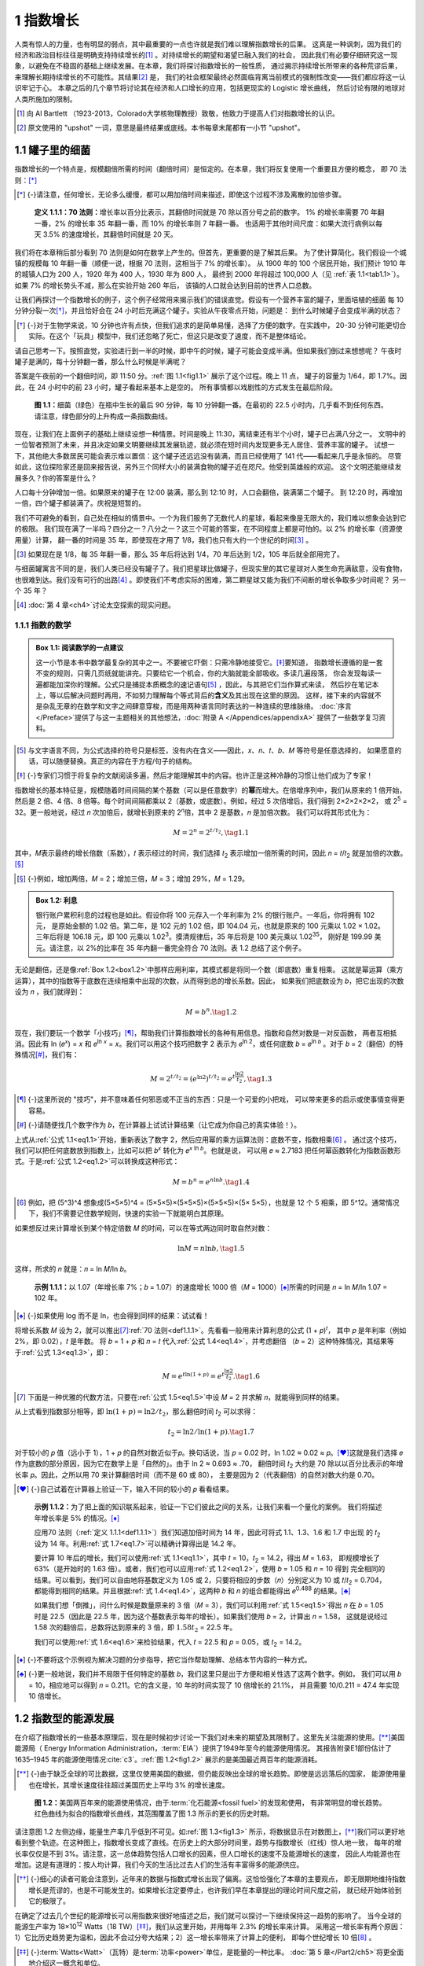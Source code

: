 1 指数增长
====================

人类有惊人的力量，也有明显的弱点，其中最重要的一点也许就是我们难以理解指数增长的后果。
这真是一种讽刺，因为我们的经济和政治目标往往是明确支持持续增长的\ [#]_ 。对持续增长的期望和渴望已融入我们的社会，
因此我们有必要仔细研究这一现象，以避免在不稳固的基础上继续发展。在本章，我们将探讨指数增长的一般性质，
通过揭示持续增长所带来的各种荒谬后果，来理解长期持续增长的不可能性。其结果\ [#]_ 是，
我们的社会框架最终必然面临背离当前模式的强制性改变——我们都应将这一认识牢记于心。
本章之后的几个章节将讨论其在经济和人口增长的应用，包括更现实的 Logistic 增长曲线，
然后讨论有限的地球对人类所施加的限制。

.. [#] 向 Al Bartlett （1923-2013，Colorado大学核物理教授）致敬，他致力于提高人们对指数增长的认识。
.. [#] 原文使用的 "upshot" 一词，意思是最终结果或底线。本书每章末尾都有一小节 "upshot"。

.. _1.1:

1.1 罐子里的细菌
---------------------

指数增长的一个特点是，规模翻倍所需的时间（翻倍时间）是恒定的。在本章，我们将反复使用一个重要且方便的概念，
即 70 法则：[*]_ 

.. [*] {-}请注意，任何增长，无论多么缓慢，都可以用加倍时间来描述，即使这个过程不涉及离散的加倍步骤。

.. _def1.1.1:

  **定义 1.1.1：70 法则：**\ 增长率以百分比表示，其翻倍时间就是 70 除以百分号之前的数字。
  1% 的增长率需要 70 年翻一番，2% 的增长率 35 年翻一番，而 10% 的增长率则 7 年翻一番。
  也适用于其他时间尺度：如果大流行病例以每天 3.5% 的速度增长，其翻倍时间就是 20 天。

.. margin:: 

  .. table:: **表 1.1**: 7% 增长示例
    :name: tab1.1
    :class: booktabs

    ====  ====
    年    人口
    ====  ====
    1900  100 
    1910  200 
    1920  400 
    1930  800 
    1940  1,600
    \:     \: 
    2000  102,400
    ====  ====

我们将在本章稍后部分看到 70 法则是如何在数学上产生的。但首先，更重要的是了解其后果。
为了使计算简化，我们假设一个城镇的规模每 10 年翻一番（顺便一说，根据 70 法则，这相当于 7% 的增长率）。
从 1900 年的 100 个居民开始，我们预计 1910 年的城镇人口为 200 人，1920 年为 400 人，1930 年为 800 人，
最终到 2000 年将超过 100,000 人（见 :ref:`表 1.1<tab1.1>`）。如果 7% 的增长势头不减，那么在实验开始 260 年后，
该镇的人口就会达到目前的世界人口总数。

让我们再探讨一个指数增长的例子，这个例子经常用来揭示我们的错误直觉。假设有一个营养丰富的罐子，里面培植的细菌
每 10 分钟分裂一次\ [*]_\ ，并且恰好会在 24 小时后充满这个罐子。实验从午夜零点开始，问题是：
到什么时候罐子会变成半满的状态？

.. [*] {-}对于生物学来说，10 分钟也许有点快，但我们追求的是简单易懂，选择了方便的数字。在实践中，
   20-30 分钟可能更切合实际。在这个「玩具」模型中，我们还忽略了死亡，但这只是改变了速度，而不是整体结论。

请自己思考一下。按照直觉，实验进行到一半的时候，即中午的时候，罐子可能会变成半满。但如果我们倒过来想想呢？
午夜时罐子是满的，每十分钟翻一番，那么什么时候是半满呢？

答案是午夜前的一个翻倍时间，即 11:50 分。:ref:`图 1.1<fig1.1>` 展示了这个过程。晚上 11 点，
罐子的容量为 1/64，即 1.7%。因此，在 24 小时中的前 23 小时，罐子看起来基本上是空的。
所有事情都以戏剧性的方式发生在最后阶段。

.. figure:: ../images/fig1-1.png
  :name: fig1.1
  :class: full-width
  
  **图 1.1：**\ 细菌（绿色）在瓶中生长的最后 90 分钟，每 10 分钟翻一番。在最初的 22.5 小时内，几乎看不到任何东西。
  请注意，绿色部分的上升构成一条指数曲线。

现在，让我们在上面例子的基础上继续设想一种情景。时间是晚上 11:30，离结束还有半个小时，罐子已占满八分之一。
文明中的一位智者预测了未来，并且决定如果文明要继续其发展轨迹，就必须在短时间内发现更多无人居住、营养丰富的罐子。
试想一下，其他绝大多数居民可能会表示难以置信：这个罐子还远远没有装满，而且已经使用了 141 代——看起来几乎是永恒的。
尽管如此，这位探险家还是回来报告说，另外三个同样大小的装满食物的罐子近在咫尺。他受到英雄般的欢迎。
这个文明还能继续发展多久？你的答案是什么？

人口每十分钟增加一倍。如果原来的罐子在 12:00 装满，那么到 12:10 时，人口会翻倍，装满第二个罐子。
到 12:20 时，再增加一倍，四个罐子都装满了。庆祝是短暂的。

我们不可避免的看到，自己处在相似的情景中。一个为我们服务了无数代人的星球，看起来像是无限大的，我们难以想象会达到它的极限。
我们现在满了一半吗？四分之一？八分之一？这三个可能的答案，在不同程度上都是可怕的。以 2% 的增长率（资源使用量）计算，
翻一番的时间是 35 年，即使现在才用了 1/8，我们也只有大约一个世纪的时间\ [#]_ 。

.. [#] 如果现在是 1/8，每 35 年翻一番，那么 35 年后将达到 1/4，70 年后达到 1/2，105 年后就全部用完了。

与细菌罐寓言不同的是，我们人类已经没有罐子了。我们把星球比做罐子，但现实里的其它星球对人类生命充满敌意，没有食物，
也很难到达。我们没有可行的出路\ [#]_ 。即使我们不考虑实际的困难，第二颗星球又能为我们不间断的增长争取多少时间呢？
另一个 35 年？

.. [#] :doc:`第 4 章<ch4>`\ 讨论太空探索的现实问题。

1.1.1 指数的数学
++++++++++++++++++++++

.. _box1.1:

.. admonition:: Box 1.1: 阅读数学的一点建议

  这一小节是本书中数学最复杂的其中之一。不要被它吓倒：只需冷静地接受它。\ [*]_\ 要知道，
  指数增长遵循的是一套不变的规则，只需几页纸就能讲完。只要给它一个机会，你的大脑就能全部吸收。多读几遍段落，
  你会发现每读一遍都能加深你的理解。公式只是捕捉本质概念的速记语句\ [#]_ ，因此，与其把它们当作算式来读，
  然后抄在笔记本上，等以后解决问题时再用，不如努力理解每个等式背后的\ **含义**\ 及其出现在这里的原因。
  这样，接下来的内容就不是杂乱无章的在数学和文字之间肆意穿梭，而是用两种语言同时表达的一种连续的思维脉络。
  :doc:`序言</Preface>`\ 提供了与这一主题相关的其他想法，\ :doc:`附录 A </Appendices/appendixA>`
  提供了一些数学复习资料。

.. [#] 与文字语言不同，为公式选择的符号只是标签，没有内在含义——因此，𝑥、𝑛、𝑡、𝑏、𝑀 等符号是任意选择的，
   如果愿意的话，可以随便替换。真正的内容在于方程/句子的结构。
.. [*] {-}专家们习惯于将复杂的文献阅读多遍，然后才能理解其中的内容。也许正是这种冷静的习惯让他们成为了专家！

指数增长的基本特征是，规模随着时间间隔的某个基数（可以是任意数字）的\ **幂**\ 而增大。在倍增序列中，我们从原来的 1 倍开始，
然后是 2 倍、4 倍、8 倍等。每个时间间隔都乘以 2（基数，或底数）。例如，经过 5 次倍增后，我们得到 2×2×2×2×2，
或 2\ :sup:`5` = 32。更一般地说，经过 𝑛 次加倍后，就增长到原来的 2\ :sup:`𝑛`\ 倍，其中 2 是基数，𝑛 是加倍次数。
我们可以将其形式化为：

.. _eq1.1:

.. math:: M = 2^n = 2^{t/t_2}, \tag{1.1}

其中，𝑀表示最终的增长倍数（系数），𝑡 表示经过的时间，我们选择 𝑡\ :sub:`2` 表示增加一倍所需的时间，因此 𝑛 = 𝑡/𝑡\ :sub:`2` 
就是加倍的次数。\ [*]_\ 

.. [*] {-}例如，增加两倍，𝑀 = 2；增加三倍，𝑀 = 3；增加 29%，𝑀 = 1.29。

.. margin:: 

  .. table:: **表 1.2**: 利息示例（2% 的利率）
    :name: tab1.2
    :class: booktabs

    ====    ===========  ====
    年      b\ :sup:`n`  元
    ====    ===========  ====
    0       1.00         100.00
    1       1.02         102.00
    2       1.0404       104.04
    3       1.0612       106.12
    \:      \:           \:
    10      1.2190       121.90
    \:      \:           \:
    35      1.9999       199.99
    ====    ===========  ====

.. _box1.2:

.. admonition:: Box 1.2: 利息

  银行账户累积利息的过程也是如此。假设你将 100 元存入一个年利率为 2% 的银行账户。一年后，你将拥有 102 元，
  是原始金额的 1.02 倍。第二年，是 102 元的 1.02 倍，即 104.04 元，也就是原来的 100 元乘以 1.02 × 1.02。
  三年后将是 106.18 元，即 100 元乘以 1.02\ :sup:`3`。摸清规律后，35 年后将是 100 美元乘以 1.02\ :sup:`35`，
  刚好是 199.99 美元。请注意，以 2%的比率在 35 年内翻一番完全符合 70 法则。表 1.2 总结了这个例子。

无论是翻倍，还是像\ :ref:`Box 1.2<box1.2>`\ 中那样应用利率，其模式都是将同一个数（即底数）重复相乘。
这就是幂运算（乘方运算），其中的指数等于底数在连续相乘中出现的次数，从而得到总的增长系数。因此，
如果我们把底数设为 𝑏，把它出现的次数设为 𝑛 ，我们就得到：

.. _eq1.2:

.. math:: M = b^n. \tag{1.2}

现在，我们要玩一个数学「小技巧」\ [*]_\ ，帮助我们计算指数增长的各种有用信息。指数和自然对数是一对反函数，
两者互相抵消。因此有 ln (𝑒\ :sup:`𝑥`\ ) = 𝑥 和 𝑒\ :sup:`ln 𝑥`  = 𝑥。我们可以用这个技巧把数字 2 表示为
𝑒\ :sup:`ln 2`，或任何底数 𝑏 = 𝑒\ :sup:`ln 𝑏` 。对于 𝑏 = 2（翻倍）的特殊情况\ [*]_\ ，我们有：

.. _eq1.3:

.. math:: M = 2^{t/t_2} = (e^{\ln{2}})^{t/t_2} = e^{t \frac{\ln{2}}{t_2}}, \tag{1.3}

.. [*] {-}这里所说的 "技巧"，并不意味着任何邪恶或不正当的东西：只是一个可爱的小把戏，
   可以带来更多的启示或使事情变得更容易。

.. [*] {-}请随便找几个数字作为 𝑏，在计算器上试试计算结果（让它成为你自己的真实体验！）。

上式从\ :ref:`公式 1.1<eq1.1>`\ 开始，重新表达了数字 2，然后应用幂的乘方运算法则：底数不变，指数相乘\ [#]_ 。
通过这个技巧，我们可以把任何底数放到指数上，比如可以把 𝑏\ :sup:`𝑥` 转化为 𝑒\ :sup:`𝑥 ln 𝑏`。也就是说，
可以用 𝑒 ≈ 2.7183 把任何幂函数转化为指数函数形式。于是\ :ref:`公式 1.2<eq1.2>`\ 可以转换成这种形式：

.. _eq1.4:

.. math:: M = b^n = e^{n\ln{b}}. \tag{1.4}

.. [#] 例如，把 (5^3)^4 想象成(5×5×5)^4 = (5×5×5)×(5×5×5)×(5×5×5)×(5×
   5×5），也就是 12 个 5 相乘，即 5^12。通常情况下，我们不需要记住数学规则，快速的实验一下就能明白其原理。

如果想反过来计算增长到某个特定倍数 𝑀 的时间，可以在等式两边同时取自然对数：

.. _eq1.5:

.. math:: \ln{M} = n\ln{b}, \tag{1.5}

这样，所求的 𝑛 就是：𝑛 = ln 𝑀/ln 𝑏。

.. _exp1.1.1:

  **示例 1.1.1：**\ 以 1.07（年增长率 7%；𝑏 = 1.07）的速度增长 1000 倍（𝑀 = 1000）\ [*]_\ 
  所需的时间是 𝑛 = ln 𝑀/ln 1.07 = 102 年。

.. [*] {-}如果使用 log 而不是 ln，也会得到同样的结果：试试看！

将增长系数 𝑀 设为 2，就可以推出\ [#]_\ \ :ref:`70 法则<def1.1.1>`\ 。先看看一般用来计算利息的公式 (1 + 𝑝)\ :sup:`𝑡`，
其中 𝑝 是年利率（例如 2%，即 0.02），𝑡 是年数。 将 𝑏 = 1 + 𝑝 和 𝑛 = 𝑡 代入\ :ref:`公式 1.4<eq1.4>`，并考虑翻倍
（𝑏 = 2）这种特殊情况，其结果等于\ :ref:`公式 1.3<eq1.3>`\ ，即：

.. _eq1.6:

.. math:: M = e^{t\ln{(1+p)}} = e^{t \frac{\ln{2}}{t_2}}. \tag{1.6}

.. [#] 下面是一种优雅的代数方法，只要在\ :ref:`公式 1.5<eq1.5>`\ 中设 𝑀 = 2 并求解 𝑛，就能得到同样的结果。

从上式看到指数部分相等，即 :math:`\ln{(1 + 𝑝)} = \ln{2} / t_2`，那么翻倍时间 𝑡\ :sub:`2` 可以求得：

.. _eq1.7:

.. math:: t_2=\ln{2} / \ln{(1+p)}. \tag{1.7}

对于较小的 𝑝 值（远小于 1），1 + 𝑝 的自然对数近似于𝑝。换句话说，当 𝑝 = 0.02 时，ln 1.02 ≈ 0.02 ≈ 𝑝。\ [*]_\ 
这就是我们选择 𝑒 作为底数的部分原因，因为它在数学上是「自然的」。由于 ln 2 ≈ 0.693 ≈ .70，
翻倍时间 𝑡\ :sub:`2` 大约是 70 除以以百分比表示的年增长率 𝑝。因此，之所以用 70 来计算翻倍时间（而不是 60 或 80），
主要是因为 2（代表翻倍）的自然对数大约是 0.70。

.. [*] {-}自己试着在计算器上验证一下，输入不同的较小的 𝑝 看看结果。

.. _exp1.1.2:

  **示例 1.1.2：**\ 为了把上面的知识联系起来，验证一下它们彼此之间的关系，让我们来看一个量化的案例。
  我们将描述年增长率是 5% 的情况。\ [*]_\ 
  
  应用70 法则（:ref:`定义 1.1.1<def1.1.1>`）我们知道加倍时间为 14 年，因此可将式 1.1、1.3、1.6 和 1.7 中出现
  的 𝑡\ :sub:`2` 设为 14 年。利用\ :ref:`式 1.7<eq1.7>`\ 可以精确计算得出是 14.2 年。

  要计算 10 年后的增长，我们可以使用\ :ref:`式 1.1<eq1.1>`，其中 𝑡 = 10，𝑡\ :sub:`2` = 14.2，得出 𝑀 = 1.63，
  即规模增长了 63%（是开始时的 1.63 倍）。或者，我们也可以应用\ :ref:`式 1.2<eq1.2>`，使用 𝑏 = 1.05 和 𝑛 = 10 得到
  完全相同的结果。可以看到，我们可以自由地将基数定义为 1.05 或 2，只要将相应的步数（𝑛）分别定义为 10 或 𝑡/𝑡\ :sub:`2` = 0.704，
  都能得到相同的结果。并且根据\ :ref:`式 1.4<eq1.4>`\ ，这两种 𝑏 和 𝑛 的组合都能得出 𝑒\ :sup:`0.488` 的结果。\ [*]_\ 

  如果我们想「倒推」，问什么时候是数量原来的 3 倍（𝑀 = 3），我们可以利用\ :ref:`式 1.5<eq1.5>`\ 得出
  𝑛 在 𝑏 = 1.05 时是 22.5（因此是 22.5 年，因为这个基数表示每年的增长）。如果我们使用 𝑏 = 2，计算出 𝑛 = 1.58，
  这就是说经过 1.58 次的翻倍后，总数将达到原来的 3 倍，即 :math:`1.58t_2` = 22.5 年。

  我们可以使用\ :ref:`式 1.6<eq1.6>`\ 来检验结果，代入 𝑡 = 22.5 和 𝑝 = 0.05，或 𝑡\ :sub:`2` = 14.2。

.. [*] {-}不要将这个示例视为解决习题的分步指导，把它当作帮助理解、总结本节内容的一种方式。

.. [*] {-}更一般地说，我们并不局限于任何特定的基数 𝑏，我们这里只是出于方便和相关性选了这两个数字。例如，
   我们可以用 𝑏 = 10，相应地可以得到 𝑛 = 0.211。它的含义是，10 年的时间实现了 10 倍增长的 21.1%，
   并且需要 10/0.211 = 47.4 年实现 10 倍增长。

1.2 指数型的能源发展
----------------------

在介绍了指数增长的一些基本原理后，现在是时候初步讨论一下我们对未来的期望及其限制了。这里先关注能源的使用。\ [*]_\ 
美国能源局（ Energy Information Administration，:term:`EIA`）提供了1949年至今的能源使用情况。
其报告附录E1部份估计了 1635–1945 年的能源使用情况\ :cite:`c3`\ 。:ref:`图 1.2<fig1.2>` 
展示的是美国最近两百年的能源消耗。

.. [*] {-}由于缺乏全球的可比数据，这里仅使用美国的数据，但仍能反映出全球的增长趋势。即使是远远落后的国家，
   能源使用量也在增长，其增长速度往往超过美国历史上平均 3% 的增长速度。

.. figure:: ../images/fig1-2.png
  :name: fig1.2
  :figclass: margin-caption
  
  **图 1.2：**\ 美国两百年来的能源使用情况，由于\ :term:`化石能源<fossil fuel>`\ 的发现和使用，
  有非常明显的增长趋势。红色曲线为拟合的指数增长曲线，其范围覆盖了图 1.3 所示的更长的历史时期。

请注意图 1.2 左侧边缘，能量生产率几乎低到不可见。如\ :ref:`图 1.3<fig1.3>` 所示，将数据显示在对数图上，\ [*]_\ 
我们可以更好地看到整个轨迹。在这种图上，指数增长变成了直线。在历史上的大部分时间里，趋势与指数增长（红线）惊人地一致，
每年的增长率仅仅是不到 3%。请注意，这一总体趋势包括人口增长的因素，但人口增长的速度不及能源增长的速度，
因此人均能源也在增加。这是有道理的：按人均计算，我们今天的生活比过去人们的生活有丰富得多的能源供应。

.. [*] {-}细心的读者可能会注意到，近年来的数据与指数式增长出现了偏离。这恰恰强化了本章的主要观点，
   即无限期地维持指数增长是荒谬的，也是不可能发生的。如果增长注定要停止，也许我们早在本章提出的理论时间尺度之前，
   就已经开始体验到它的极限了。

在确定了过去几个世纪的能源增长可以用指数来很好地描述之后，我们就可以探讨一下继续保持这一趋势的影响了。
当今全球的能源生产率为 18×10\ :sup:`12` Watts（18 TW）\ [*]_\ ，我们从这里开始，并用每年 2.3% 的增长率来计算。
采用这一增长率有两个原因：1）它比历史趋势更为温和，因此不会过分夸大结果；2）这一增长率带来了计算上的便利，
即每个世纪增长 10 倍\ [#]_ 。

.. [*] {-}\ :term:`Watts<Watt>`\ （瓦特）是\ :term:`功率<power>`\ 单位，是能量的一种比率。
   :doc:`第 5 章</Part2/ch5>`\ 将更全面地介绍这一概念和单位。

.. [#] 从根本上说，这与 10 的自然对数为 2.30 有关。在\ :ref:`式 1.7<eq1.7>` 中，用 10 代替 2，
   𝑝 = 0.023，增长率为 2.3%，则增长十倍的时间为 𝑡\ :sub:`10` ≈ 100 年。

.. figure:: ../images/fig1-3.png
  :name: fig1.3
  :figclass: margin-caption
  
  **图 1.3：**\ 美国长期的能源使用情况。红线是增长率为 2.9% 的指数增长曲线，在对数图上表现为直线。

下面的内容是一场很快就会变得荒诞不经的幻想，但我们会追逐它的荒诞程度，因为它有趣味性，有启发性，并且震撼人心。
请记住，以下内容不应被视为对我们未来的预测\ [#]_ ，相反，我们可以用这种荒诞来预测我们的未来不会是什么样子！

.. [#] ⚠️不要把本节内容理解为对我们未来发展的\ **预言**。

太阳给地球表面的能量约为 1,000 W/m\ :sup:`2`\ （每平方米 1,000 瓦特；我们将在\ :doc:`第 5 章</Part2/ch5>`\ 中更好地理解这些单位）。
如果不考虑云层，太阳光的截射面积为 𝐴 = 𝜋𝑅\ :sub:`⊕`\ :sup:`2`\ ，其中 𝑅\ :sub:`⊕`\ 为地球半径，约为 6400 千米。
地球表面约有四分之一是陆地\ [*]_\ ，将其全部加起来，我们可以得到约 30 × 10\ :sup:`15` W 落在陆地上。
如果我们在所有的陆地上都安装太阳能电池板，以 20% 的效率\ [#]_\ 将太阳光转化为电能，我们就拥有总计 6 × 10\ :sup:`15` W 的电力供应。
这相当于目前全球 18 TW 能源使用的 300 多倍。多么令人鼓舞的数字！还有这么多未开发能源。
那么我们的增长要多久才能达到这个目标？一个世纪后，我们的能源消耗是现在的 10 倍，\ [*]_\ 
两个世纪后是现在的 100 倍。大约需要 2.5 个世纪（250 年）才能达到这个极限。然后就不再有能源增长了。

.. [#] 对于一般的太阳能电池板来说，20% 偏高。
.. [*] {-}对于这里的估计，用近似数字是完全没问题的。
.. [*] {-}各种替代能源的特点将在后面的章节中论述，因此不要用本章的内容来形成对太阳能等替代能源实用性方面的看法。


但是，等等，为什么不在整个海洋上安装漂浮的电池板，并神奇地将转化效率提高到 100% 呢\ [*]_\ ？这样一来，
我们可以获得高达 130 × 10\ :sup:`15` W 的电能，是现今的 7000 多倍。现在我们把增长时间提高到
接近 400 年了。每十倍是一个世纪，10,000 倍就是十倍翻四次（10\ :sup:`4`\ ），需要四个世纪\ [*]_\ 。

.. [*] {-}⚠️无视物理极限
.. [*] {-}10,000 和 7,000 相差不大，「四舍五入」便于我们理解结果，因为 10,000 更容易看出是 10 的 4 次方，
   也就是 400 年。

因此，在 400 年内，我们就能以 100% 的效率利用抵达地球的每一丝太阳能。但我们的星球只是太空中的一个小点，
为什么不在一个围绕太阳的球体（称为戴森球，见\ :ref:`Box 1.3<box1.3>`\ ）中捕捉太阳发出的所有光线呢？
这才是真正的能源！太阳输出 4 × 10\ :sup:`26` W，如果太阳是一个灯泡，这就是它的标称功率（让 100 W 的普通白炽灯泡汗颜）。
这个数字确实是挺大的，但接下来的计算还是容易掌握的\ [#]_ 。每 100 年增长 10 倍，从我们现在的水平（18 × 10\ :sup:`12` W）
到整个太阳的水平大约是 14 个数量级。因此，在 1,400 年后\ [#]_ ，我们将达到 18 × 10\ :sup:`26` W，
大约是太阳输出功率的 4.5 倍。因此，我们将在不到 2000 年的时间里用完太阳的全部输出功率。

.. [#] 如果把视线模糊一点，不要求多准确，数学就会变得容易一些。比如，我们基本上可以忽略指数以外的部分，这样的话，
   按照我们选定的 2.3% 的增长率，每过一个世纪，指数就会增加 1。
.. [#] 这里「真正的」答案应该是 1,335 年，但既然结果没有质的区别，为什么要在细节上纠缠不休呢？
.. _box1.3:

.. admonition:: Box 1.3：建造戴森球

  如果我们用整个地球（或金星）作为建造材料，按照目前的地日距离，围绕太阳建造一个球体，它的壳体厚度将不足 4 毫米！
  而这些物质并不全是建造高科技球体和太阳能电池板的理想材料。将地球的大气层铺在这个球体上，厚度仅有 1.4 豪米。
  不要屏住呼吸等待这一切的发生。

.. margin:: 

  .. table:: **表 1.3**: 能源增长时间表
    :name: tab1.3
    :class: booktabs

    ====================          ========
    来源                           可用时间
    ====================          ========
    太阳能，陆地，20%                250 
    太阳能，地球，100%               390 
    整个太阳                        1,400 
    整个银河系                      2,500 
    可见宇宙                        3,600
    可见宇宙中的所有物质              5,000
    ====================          ========

把无聊的现实主义放一边。我们的太阳并不是银河系中唯一的恒星，事实上，我们估计银河系中大约有 1,000 亿颗恒星！
这似乎是无限的。十亿秒相当于 30 多年，所以没有人能在一生中数到一千亿颗恒星。但是让我们来看看：1,000 亿就是 10\ :sup:`11`，
马上能看出按我们 2.3% 的增长率的话，只是又延长了 11 个世纪。因此，从吞噬整个太阳到吞噬银河系中的所有恒星，
需要 1,100 年的时间！把这两个时间相加，从现在算起来也就是 2,500 年，这仍然是一个文明尺度的时间段。
你可以把上面这些当作是一种数学练习，毕竟都没有考虑银河系的尺度是 10 万光年，我们不可能在 2,500 年的时间内到达所有的恒星。
没错，物理学也在限制我们能在多长时间内保持目前的增长速度。

癫狂的游戏可以继续下去，假设我们可以捕捉到可见宇宙中所有星系中所有恒星发出的所有光线。
由于可见宇宙包含约 1,000 亿个星系，我们还能再争取到 1100 年的时间。我们还可以更进一步，
想象把所有物质（恒星、气体、尘埃）转化为纯能量（𝐸 = 𝑚𝑐\ :sup:`2`），而不是像现在这样只局限于恒星发出的光。
即使玩这种疯狂的游戏，我们也会以 2.3% 的速度在 5000 年内耗尽可见宇宙中的所有物质\ [*]_\ 。
指数增长是一头凶残的野兽。表 1.3 总结了这些计算结果。

.. [*] {-}巧合的是，可见宇宙中的星系数量和我们银河系中的恒星数量一样多。我们所说的「可见」宇宙是指 138 亿光年内
   的一切事物，这是自宇宙\ :term:`大爆炸<Big Bang>`\ 以来光能够传播的最远距离（见\ :ref:`附录 D.1<d.1>`）。

这里并不是真的在认真考虑征服太阳或银河系要花多少时间。相反，正是这种荒谬的做法强调了我们的能源不可能继续呈指数增长。
各种原因都会阻碍能源的持续增长，包括人口不可能在这个星球上无限增长。
我们将在\ :doc:`第 4 章</Part1/ch4>`\ 讨论太空殖民幻想。

1.3 热动力学后果
----------------------

物理对增长还有一个限制，那就是废热。我们所有的能源消耗最终都会变成热量。\ [*]_\ 显然，很多时候直接涉及热量的产生：
烤箱、炉灶、烤面包机、加热器、干衣机等。即使是冷却设备也是净发热体。任何使用电源插座供电的设备，
最终都会在环境中产生净热量，只有极少数例外。一辆汽车在路上行驶，把你从 A 处带到 B 处，同时也搅动了空气\ [#]_ ，
加热了发动机和周围的空气，并把热量转化到刹车片和转子、轮胎和路面上。人体新陈代谢的能量主要用于维持体温。
我们自己的身体活动，最终也会变成环境中的热量。唯一的例外是将能量从地球环境中传送出去（如光或无线电），
或将能量储存起来（最终还是会转化为热能）。但从数量上看，这些例外情况并不多。

.. [#] 被搅动的空气最终会因粘度/摩擦力而停止，变成热量。
.. [*] {-}有空时，去感受一下空调机排出的废气，或者冰箱背面和底部产生的热量。尽管这些设备具有制冷功能，
   但它们产生的热量却多于制冷量。

所有这些废热会产生怎样的影响呢？如果全部留在地球上，温度就会不断攀升。但这些热量确实有逃逸的途径：
向太空进行\ :term:`红外辐射<infrared radiation>`\ [#]_ 。
地球处于近似的热力学平衡状态：输入太阳能，红外辐射平衡输入，形成稳定的净能量。我们将在\ :doc:`第 5 章</Part2/ch5>`\ 看到，
能量流动的速率称为\ :term:`功率<power>`，因此我们可以用功率来描述进出地球系统的能量流动。
物理学中有一个定义明确的简单规则，即斯蒂芬-波尔兹曼定律（:term:`Stefan-Boltzmann law`），
来计算一个物体辐射多少能量\ [#]_ ：

.. _eq1.8:

.. math:: P=\sigma A_{surf}(T^4_{cold}-T^4_{hot}). \tag{1.8}

.. [#] 一种\ :term:`电磁辐射<electromagnetic radiation>`\ 形式。
.. [#] 这里忽略了一种叫发射率的东西，与这里的内容无关。

𝑃 是辐射功率，𝐴\ :sub:`surf` 是表面积，𝑇\ :sub:`hot` 是辐射物体的温度（注意，单位是开尔文\ [#]_ ）。
T\ :sub:`cold`\ 是环境温度（单位也是开尔文），𝜎 是斯蒂芬-玻尔兹曼常数\ [#]_：
𝜎 = 5.67 × 10\ :sup:`-8` W/m\ :sup:`2`/K\ :sup:`4`.
注意，该定律中是两个温度的四次方之差。

.. [#] 从摄氏（或华氏）换算成开尔文（Kelvin）的过程如下：
   𝑇(k) = 𝑇(c) + 273.15；
   𝑇(c) = [𝑇(f) - 32]/1.8
.. [#] 实际上，这是一个很容易记住的常数：5-6-7-8（但必须记住指数上的减号）。

.. _exp1.3.1:
 **示例 1.3.1：**\ 如果房间里的桌子和墙壁温度相同，则不会出现净辐射流，因为两个温度的四次方相减互相抵消了。
 在这种情况下，从桌子到墙壁的辐射量与从墙壁到桌子的辐射量相同。但是 300 K 的室温物体每平方米向低温的太空辐射约 450 W。

由于太空非常寒冷（实际上只有几十开尔文，除非暴露在阳光下），这么小的数字的四次方与 300 的四次方相比显得微不足道，\ [*]_\ 
因此我们可以放心地忽略它对太空的辐射\ [*]_\ ：

.. [*] {-}请自己在计算器上试试。

.. _eq1.9:

.. math:: P_{space}\approx \sigma A_{surf} T^4, \tag{1.9}
.. [*] {-}注意温度的单位是 K。

式子里只有一个温度了：太空中温暖物体的温度。

地球的能量输入等于能量输出时，就会达到一个平衡状态\ [#]_ 。向地球输入更多能量，那么温度就会上升，
直到𝜎𝑇\ :sup:`4`\ 上升到与之相匹配。:ref:`式 1.9<eq1.9>`\ 描述的关系对地球的温度平衡至关重要，
而且非常普遍，如\ :ref:`Box 1.4<box1.4>` 所示。

.. [#] 气候变化是由于温室气体阻挡了一些向太空逃逸的辐射，目前造成了约 ∼0.1% 的不平衡，
   :doc:`第 9 章</Part2/ch9>`\ 将讨论这个问题。
.. _box1.4:
.. admonition:: Box 1.4：万物均辐射

  同样的关系式（:ref:`式 1.8<eq1.8>`）也适用于太阳表面、灯泡灯丝、发光的煤炭，甚至人体。
  虽然人体消耗新陈代谢能量的速度与白炽灯泡相似（约 100 W），但由于表面积相差悬殊，因此一个比另一个更热。

.. figure:: ../images/fig1-4.png
  :name: fig1.4
  :figclass: margin-caption
  
  **图 1.4：**\ 这里显示的是北半球夏季的地球，它截获阳光的面积是地球的投影面积（𝜋𝑅\ :sup:`2`），
  而从整个表面辐射的面积则是它的四倍（4𝜋𝑅\ :sup:`2`）。

为了评估地球的预期温度，我们首先需要知道太阳向地球大气层顶部输送了\ [*]_ 1,360 W/m\ :sup:`2` 的热量\ :cite:`c4`
（到达地面的热量略低）。我们还知道，其中约 29.3% 被云、雪等反射，其中水和陆地反射得更少一些。因此，
地球系统吸收了大约 960 W/m\ :sup:`2` 。地球面向太阳的区域在吸收能量：
一个面积为 𝐴\ :sub:`proj` = 𝜋𝑅\ :sub:`⊕`\ :sup:`2`
的投影圆。但地球的总表面积是这个数字的四倍，所有的表面积都参与了向太空的辐射（:ref:`图 1.4<fig1.4>`）。
平衡条件下能量输入和输出相等，那么：\ [*]_

.. [*] {-}1,360 W/m\ :sup:`2` 被称为太阳常数，是太阳光入射地球的入射功率或通量（flux）。
.. [*] {-}0.707 为吸收系数，即 29.3% 被反射回太空。
.. _eq1.10: 
.. math:: P_{in}=0.707\times 1360 W/m^2 \times \pi R^2_{⊕} = P_{out}=4\pi R^2_{⊕} \sigma T^4, \tag{1.10}

上式可整理得到温度的表达式：

.. _eq1.11:
.. math:: T^4 = \frac{0.707\times 1360 W/m^2}{4\sigma}. \tag{1.11}

求解得到 𝑇 ≈ 255 K，或 -18℃（约 0℉）。这实在是太冷了。我们观测到的地球平均温度约为 288 K，或 15℃（59℉）。
这 33℃ 的差异是由于\ :term:`温室气体<greenhouse gas>`\ ——主要是 H\ :sub:`2`\ O——阻止了大部分辐射直接逃逸到太空，从而影响了热平衡。
我们将在\ :doc:`第 9 章</Part2/ch9>`\ 详细介绍这一点。

有了\ :ref:`式 1.11<eq1.11>`，我们就可以估算废热对地球平衡温度的影响。\ [*]_
沿用上一节的指数增长案例，假设全球能源消耗从现在的 18 TW 开始，每年增加 2.3%（每个世纪增加 10 倍）。
把我们产生的这些废热当成额外的太阳能输入，这样只需将其加入式 1.11 的分子中即可。
当前，我们向投影区域 𝜋𝑅\ :sub:`⊕`\ :sup:`2` 投入的 18 TW 将使能源输入量增加 0.14 W/m\ :sup:`2`。
这一数值现在看微不足道，但随后每个世纪都会增加 10 倍。以一个世纪为单位，由此产生的温度——
加上温室气体产生的 33 K——如表 1.4 所示。
起初，这种影响并不重要，但在 300 年后，就远远超过了全球变暖的速度，并在 400 多年后达到水的沸点！
如果继续下去（当然不可能），地球的温度将在 1000 年内超过太阳的表面温度！

.. [*] {-}这里的估算有一个潜在的漏洞，上一节假想能源的持续增长，就是以太阳能为基础的，以此作为捕获恒星能量的前奏。
   但这里将人类的能源添加到现有的太阳能输入中。如果太阳是能量源头，我们就不应该重复计算它的贡献。
   尽管如此，持续的、无限制的增长最终会要求我们攫取额外的太阳能，带来同样的热力学挑战。
   总而言之，利用地球上的太阳光，我们不可能在几个世纪的时间里保持 2.3% 的能源增长。
   如果我们发明一些新的、与众不同的技术，来替代已被充分挖掘的太阳能潜力，那么它也将在几个世纪内达到热力学极限。

.. csv-table:: **表 1.4**：以每年 2.3% 的增长率计算，废热（而非二氧化碳排放）带来的全球温度升高
   :name: tab1.4
   :class: booktabs
   :header: "年","功率密度(W/m\ :sup:`2`)","𝑇 (K)","Δ𝑇 (C)"
   
   100,1.4,288.1,0.1
   200,14,288.9,"~1"
   300,140,296.9,"~9"
   400,1400,344,56
   417,2070,373,85
   1000,"1.4×10\ :sup:`9`",8600,8300

把这些假想联系起来，我们在上一节中发现，按照 2.3% 的增长率，我们将在 1,400 年内消耗掉太阳的全部能量。
因此，如果我们在地球表面使用整个太阳的能量，那么地球表面（面积较小）必然会比太阳更热，
就像灯泡灯丝比人的皮肤更热一样，尽管发出的能量是一样的——这是因为面积不同。\ [#]_ 

.. [#] 这是\ :ref:`式 1.8<eq1.8>`\ 或\ :ref:`式 1.9<eq1.9>`\ 告诉我们的。

考虑热辐射极限的一个关键点是，**它并不依赖于能源的形式**。原则上，它可以是化石燃料、核裂变、核聚变，
或者是我们尚未意识到、甚至可能还没有命名的某种形式的能源！不管是什么，它都必须遵守热力学。
因此，热力学为地球上的能源增长设定了时间限制。

1.4 总结：物质增长的物理极限
-----------------------------

我们在本章中看到，无节制的增长会导致荒谬的结果。首先，我们以罐子里的细菌为参考，校准了我们的直觉。
关键在于，罐子从半满到满，只需要一个加倍时间。虽然这看起来很明显，但它却把戏剧性推迟到了最后，
迅速施加了硬性限制，让居民措手不及。持续了几代人的条件——被认为是理所当然的——突然完全改变了。

接着，我们发现，在能源方面继续保持适度的增长速度，在几个世纪内就会变得荒谬至极。然后，\ [*]_\ 
我们看到了这枚硬币的另一面，即如果能源继续增长，对地球表面产生的热力学后果。

.. [*] {-}因为不现实的设定导致荒谬，所以这个数学练习毫无意义吗？不是——
   了解到我们对持续增长的假设根本不成立，是非常有价值的。合乎逻辑的结论是，
   增长不可能无限期地持续下去。

最后，物理学为地球上能源增长的预期设定了一个时间限制。也许仅有 300 年还不够惊人，
但如果想维持历史上的增长速度，它确实为我们设置了一道坚硬的屏障。实际上，在碰到硬性限制之前，
一些实际困难很可能早就出现了。因此，我们可以预计，人类的增长阶段将在几百年内结束。
鉴于增长阶段持续的时间远远长于这个时间，可以说，我们现在更接近于传奇的结束而不是开始，
但世界并没有为这样一个新的现实做好集体准备。这似乎是不明智的，我们将在随后的章节中评估\ [*]_\ 
需要关切的各个方面。

.. [*] {-}请注意，如果偏离假设的 2.3% 稳定增长率，所有数字都会发生变化，这可能就是解决办法：降低增长速度！

限制人口和资源使用增长的因素有很多：资源匮乏、污染、地下水枯竭、水资源供应、气候变化、战争、
渔业崩溃、可耕地数量有限（因荒漠化而减少）、森林砍伐、疾病等等。这更加说明了一点，
某种程度上，我们应将目前的物质增长期视为一个暂时阶段：只是人类漫长传奇中的一个短暂插曲。

思考题
----------------------

每章结尾的思考题，暂请移步\ `原文 <https://escholarship.org/uc/energy_ambitions>`_\ 。

